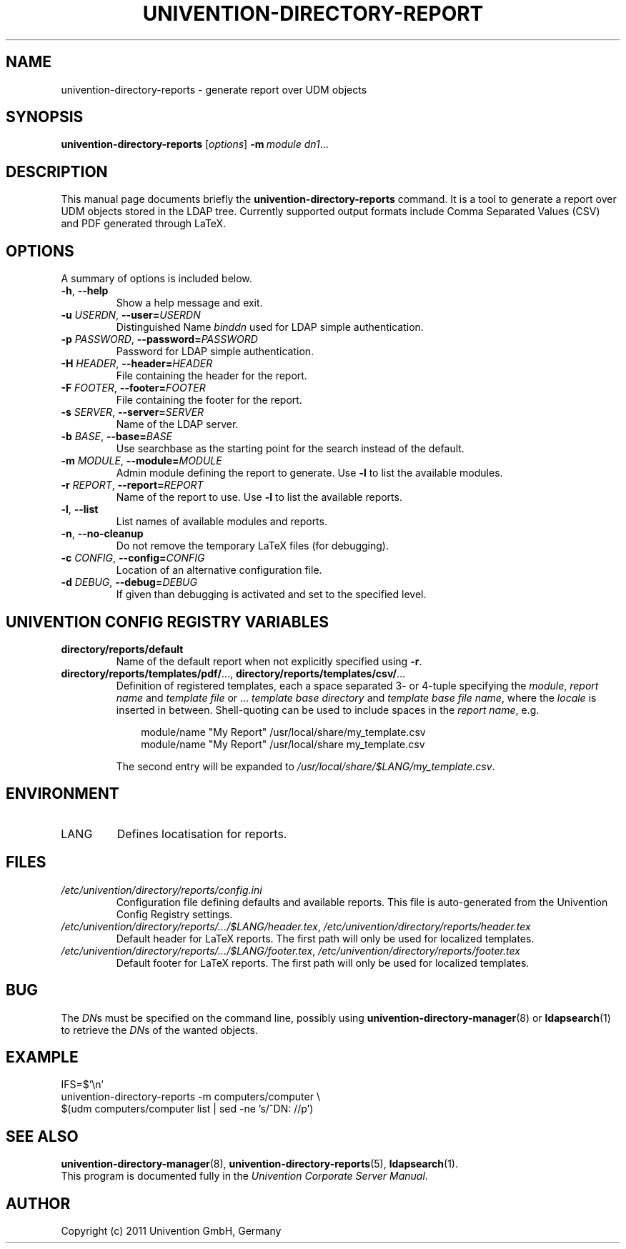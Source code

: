 .\"                                      Hey, EMACS: -*- nroff -*-
.TH UNIVENTION-DIRECTORY-REPORT 1 2011-02-11 UCS

.SH NAME
univention\-directory\-reports \- generate report over UDM objects

.SH SYNOPSIS
.B univention\-directory\-reports
.RI [ options ]
.BI \-m\  module
.IR dn1 ...

.SH DESCRIPTION
This manual page documents briefly the
.B univention\-directory\-reports
command.
It is a tool to generate a report over UDM objects stored in the LDAP tree.
Currently supported output formats include Comma Separated Values (CSV) and PDF generated through LaTeX.

.SH OPTIONS
A summary of options is included below.
.TP
\fB\-h\fP, \fB\-\-help\fP
Show a help message and exit.
.TP
\fB\-u\fP \fIUSERDN\fP, \fB\-\-user=\fP\fIUSERDN\fP
Distinguished Name \fIbinddn\fP used for LDAP simple authentication.
.TP
\fB\-p\fP \fIPASSWORD\fP, \fB\-\-password=\fP\fIPASSWORD\fP
Password for LDAP simple authentication.
.TP
\fB\-H\fP \fIHEADER\fP, \fB\-\-header=\fP\fIHEADER\fP
File containing the header for the report.
.TP
\fB\-F\fP \fIFOOTER\fP, \fB\-\-footer=\fP\fIFOOTER\fP
File containing the footer for the report.
.TP
\fB\-s\fP \fISERVER\fP, \fB\-\-server=\fP\fISERVER\fP
Name of the LDAP server.
.TP
\fB\-b\fP \fIBASE\fP, \fB\-\-base=\fP\fIBASE\fP
Use searchbase as the starting point for the search instead of the default.
.TP
\fB\-m\fP \fIMODULE\fP, \fB\-\-module=\fP\fIMODULE\fP
Admin module defining the report to generate.
Use \fB-l\fP to list the available modules.
.TP
\fB\-r\fP \fIREPORT\fP, \fB\-\-report=\fP\fIREPORT\fP
Name of the report to use.
Use \fB-l\fP to list the available reports.
.TP
\fB-l\fP, \fB--list\fP
List names of available modules and reports.
.TP
\fB\-n\fP, \fB\-\-no\-cleanup\fP
Do not remove the temporary LaTeX files (for debugging).
.TP
\fB\-c\fP \fICONFIG\fP, \fB\-\-config=\fP\fICONFIG\fP
Location of an alternative configuration file.
.TP
\fB\-d\fP \fIDEBUG\fP, \fB\-\-debug=\fP\fIDEBUG\fP
If given than debugging is activated and set to the specified level.

.SH UNIVENTION CONFIG REGISTRY VARIABLES
.TP
.B directory/reports/default
Name of the default report when not explicitly specified using \fB\-r\fP.
.TP
.BR directory/reports/templates/pdf/ ...,\  directory/reports/templates/csv/ ...
Definition of registered templates, each a space separated 3- or 4-tuple
specifying the \fImodule\fP, \fIreport name\fP and \fItemplate file\fP or ...
\fItemplate base directory\fP and \fItemplate base file name\fP, where the
\fIlocale\fP is inserted in between.
Shell-quoting can be used to include spaces in the \fIreport name\fP, e.g.
.IP
.RS 10
module/name "My Report" /usr/local/share/my_template.csv
.br
module/name "My Report" /usr/local/share my_template.csv
.RE
.IP
The second entry will be expanded to \fI/usr/local/share/$LANG/my_template.csv\fP.

.SH ENVIRONMENT
.TP
LANG
Defines locatisation for reports.

.SH FILES
.TP
.I /etc/univention/directory/reports/config.ini
Configuration file defining defaults and available reports.
This file is auto-generated from the Univention Config Registry settings.
.TP
.IR /etc/univention/directory/reports/.../$LANG/header.tex ,\  /etc/univention/directory/reports/header.tex
Default header for LaTeX reports.
The first path will only be used for localized templates.
.TP
.IR /etc/univention/directory/reports/.../$LANG/footer.tex ,\  /etc/univention/directory/reports/footer.tex
Default footer for LaTeX reports.
The first path will only be used for localized templates.

.SH BUG
The \fIDN\fPs must be specified on the command line, possibly using
.BR univention\-directory\-manager (8)
or
.BR ldapsearch (1)
to retrieve the \fIDN\fPs of the wanted objects.

.SH EXAMPLE
.nf
IFS=$'\\n'
univention-directory-reports -m computers/computer \\
$(udm computers/computer list | sed -ne 's/^DN: //p')
.fi

.SH SEE ALSO
.BR univention\-directory\-manager (8),
.BR univention\-directory\-reports (5),
.BR ldapsearch (1).
.br
This program is documented fully in the
.IR "Univention Corporate Server Manual" .

.SH AUTHOR
Copyright (c) 2011 Univention GmbH, Germany
